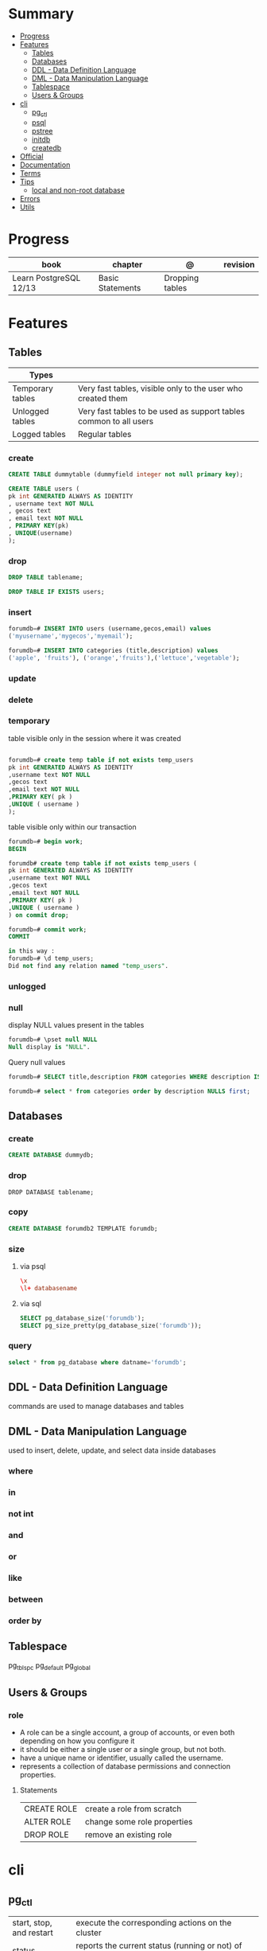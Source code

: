 #+TILE: PostgreSQL - Study annotations

* Summary
  :PROPERTIES:
  :TOC:      :include all :depth 2 :ignore this
  :END:
:CONTENTS:
- [[#progress][Progress]]
- [[#features][Features]]
  - [[#tables][Tables]]
  - [[#databases][Databases]]
  - [[#ddl---data-definition-language][DDL - Data Definition Language]]
  - [[#dml---data-manipulation-language][DML - Data Manipulation Language]]
  - [[#tablespace][Tablespace]]
  - [[#users--groups][Users & Groups]]
- [[#cli][cli]]
  - [[#pg_ctl][pg_ctl]]
  - [[#psql][psql]]
  - [[#pstree][pstree]]
  - [[#initdb][initdb]]
  - [[#createdb][createdb]]
- [[#official][Official]]
- [[#documentation][Documentation]]
- [[#terms][Terms]]
- [[#tips][Tips]]
  - [[#local-and-non-root-database][local and non-root database]]
- [[#errors][Errors]]
- [[#utils][Utils]]
:END:
* Progress
| book                   | chapter          | @               | revision |
|------------------------+------------------+-----------------+----------|
| Learn PostgreSQL 12/13 | Basic Statements | Dropping tables |          |

* Features
** Tables
| Types            |                                                                   |
|------------------+-------------------------------------------------------------------|
| Temporary tables | Very fast tables, visible only to the user who created them       |
| Unlogged tables  | Very fast tables to be used as support tables common to all users |
| Logged tables    | Regular tables                                                                  |

*** create
#+begin_src sql
CREATE TABLE dummytable (dummyfield integer not null primary key);

CREATE TABLE users (
pk int GENERATED ALWAYS AS IDENTITY
, username text NOT NULL
, gecos text
, email text NOT NULL
, PRIMARY KEY(pk)
, UNIQUE(username)
);
#+end_src
*** drop

#+begin_src sql
DROP TABLE tablename;
#+end_src

#+begin_src sql
DROP TABLE IF EXISTS users;
#+end_src
*** insert
#+begin_src sql
forumdb=# INSERT INTO users (username,gecos,email) values
('myusername','mygecos','myemail');

forumdb=# INSERT INTO categories (title,description) values
('apple', 'fruits'), ('orange','fruits'),('lettuce','vegetable');
#+end_src
*** update
*** delete
*** temporary
table visible only in the session where it was created

#+begin_src sql

forumdb=# create temp table if not exists temp_users
pk int GENERATED ALWAYS AS IDENTITY
,username text NOT NULL
,gecos text
,email text NOT NULL
,PRIMARY KEY( pk )
,UNIQUE ( username )
);

#+end_src

table visible only within our transaction

#+begin_src sql
forumdb=# begin work;
BEGIN

forumdb# create temp table if not exists temp_users (
pk int GENERATED ALWAYS AS IDENTITY
,username text NOT NULL
,gecos text
,email text NOT NULL
,PRIMARY KEY( pk )
,UNIQUE ( username )
) on commit drop;

forumdb=# commit work;
COMMIT

in this way :
forumdb=# \d temp_users;
Did not find any relation named "temp_users".

#+end_src
*** unlogged
*** null
display NULL values present in the tables

#+begin_src sql
forumdb=# \pset null NULL
Null display is "NULL".
#+end_src

Query null values

#+begin_src sql
forumdb=# SELECT title,description FROM categories WHERE description IS NULL;

forumdb=# select * from categories order by description NULLS first;

#+end_src
** Databases
*** create
#+begin_src sql
CREATE DATABASE dummydb;
#+end_src
*** drop
#+begin_src sqld
DROP DATABASE tablename;
#+end_src
*** copy
#+begin_src sql
CREATE DATABASE forumdb2 TEMPLATE forumdb;
#+end_src
*** size
**** via psql
#+begin_src conf
\x
\l+ databasename
#+end_src
**** via sql
#+begin_src sql
SELECT pg_database_size('forumdb');
SELECT pg_size_pretty(pg_database_size('forumdb'));
#+end_src
*** query
#+begin_src sql
select * from pg_database where datname='forumdb';
#+end_src
** DDL - Data Definition Language
commands are used to manage databases and tables
** DML - Data Manipulation Language
used to insert, delete, update, and select data inside databases
*** where
*** in
*** not int
*** and
*** or
*** like
*** between
*** order by

** Tablespace
pg_tblspc
pg_default
pg_global
** Users & Groups
*** role
- A role can be a single account, a group of accounts, or even both depending on how you configure it
- it should be either a single user or a single group, but not both.
- have a unique name or identifier, usually called the username.
- represents a collection of database permissions and connection properties.
**** Statements
|             |                             |
|-------------+-----------------------------|
| CREATE ROLE | create a role from scratch  |
| ALTER ROLE  | change some role properties |
| DROP ROLE   | remove an existing role     |

* cli
** pg_ctl
|                          |                                                                                                                                          |
|--------------------------+------------------------------------------------------------------------------------------------------------------------------------------|
| start, stop, and restart | execute the corresponding actions on the cluster                                                                                         |
| status                   | reports the current status (running or not) of the cluster.                                                                              |
| initdb                   | executes the initialization of the cluster, possibly                                                                                     |
| reload                   | causes the PostgreSQL server to reload the configuration                                                                                 |
| promote                  |                                                                                                                                          |
| -d <database>            | Specifies the file system location of the database files                                                                                 |
| -m <mode>                | Specifies the shutdown mode. mode can be smart, fast, or immediate, or the first letter of one of these three. p, start, restart, reload |
| -U <user>                |                                                                                                                                          |
| -h <host>                | IPV4,IPV6 or hostname                                                                                                                    |
| -p                       | Specifies the location of the postgres executable.                                                                                       |
|                          |                                                                                                                                          |
** psql
a command-line client that allows you to interact with, connect, and administer
databases and the cluster itself.

|    |                                                         |
|----+---------------------------------------------------------|
| -l |                                                         |
| -d | The database name                                       |
| -U | The username                                            |
| -h | The host (either an IPv4 or IPv6 address or a hostname) |
|    |                                                         |

*** commands (\)
|                |                                                        |
|----------------+--------------------------------------------------------|
| \x             | expanded mode                                          |
| \l             | list all the databases that are present in the cluster |
| \c             | connect                                                |
| \l+ <database> |                                                        |
| \du            | list roles                                             |
| \du+           | same as above but more info                            |

*** psql prompt
|                                          |                |
|------------------------------------------+----------------|
| \i <file>                                | load file      |
| <statement> \g                           | same as ;      |
| \e <file> or \e <statement>              | open in editor |
| \h <command>                             | command doc    |
| \?                                       |                |
| \d                                       |                |
| postgresql://username@host:port/database |                |

*** drop role
#+begin_src sql
DROP ROLE [ IF EXISTS ] name [, ...]
#+end_src

#+begin_src sql

DROP ROLE IF EXISTS saitama;
#+end_src

*** create role
*** create group
*** grant
*** inspect

** pstree
    - checkpointer
    - background writer
    - walwriter
    - stats collector
    - logical replication launcher
** initdb
** createdb
* [[https://www.postgresql.org/][Official]]
* [[https://www.postgresql.org/docs/][Documentation]]
* Terms
|              |                                                                        |
|--------------+------------------------------------------------------------------------|
| session      |                                                                        |
| transactions |                                                                        |
| concurrency  |                                                                        |
| ACID         | atomicity, consistency, isolation, and durability                      |
| DMBS         | Database Management System                                             |
| PID          | Process Identifier                                                     |
| TableSpace   | tablespace is a storage space that can be outside the PGDATA directory |
| PGDATA       |                                                                        |
* Tips
** local and non-root database
#+begin_src shell-script

initdb -D .postgres -A md5 -U $USER --pwprompt
# or
initdb -D .postgres -A md5 -U $USER --pwfile=/path/to/passfile

pg_ctl -D .postgres -w start
createdb -U $USER mydb

#+end_src
* Errors


#+begin_src shell
[error] Postgrex.Protocol (#PID<0.328.0>) failed to connect: ** (DBConnection.ConnectionError) tcp connect (localhost:5432): co
nnection refused - :econnrefused
#+end_src

* Utils
- postmaster: prints out a few log lines before redirecting the logs to the appropriate log file
- oid2name

